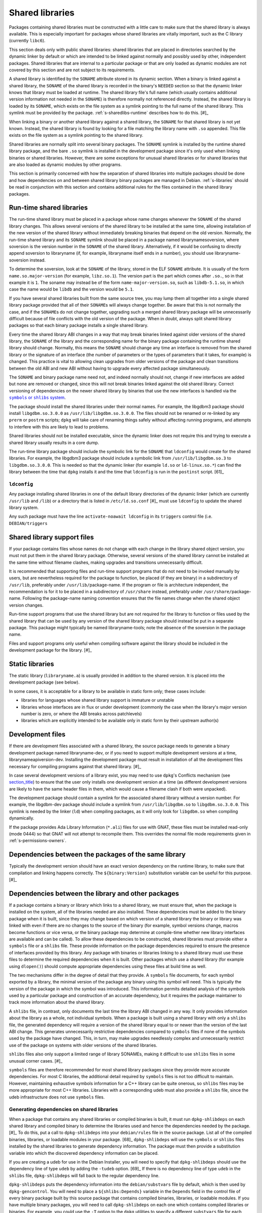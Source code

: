 Shared libraries
================

Packages containing shared libraries must be constructed with a little
care to make sure that the shared library is always available. This is
especially important for packages whose shared libraries are vitally
important, such as the C library (currently ``libc6``).

This section deals only with public shared libraries: shared libraries
that are placed in directories searched by the dynamic linker by default
or which are intended to be linked against normally and possibly used by
other, independent packages. Shared libraries that are internal to a
particular package or that are only loaded as dynamic modules are not
covered by this section and are not subject to its requirements.

A shared library is identified by the ``SONAME`` attribute stored in its
dynamic section. When a binary is linked against a shared library, the
``SONAME`` of the shared library is recorded in the binary's ``NEEDED``
section so that the dynamic linker knows that library must be loaded at
runtime. The shared library file's full name (which usually contains
additional version information not needed in the ``SONAME``) is
therefore normally not referenced directly. Instead, the shared library
is loaded by its ``SONAME``, which exists on the file system as a
symlink pointing to the full name of the shared library. This symlink
must be provided by the package.
:ref:`s-sharedlibs-runtime` describes how to do this.  [#]_

When linking a binary or another shared library against a shared
library, the ``SONAME`` for that shared library is not yet known.
Instead, the shared library is found by looking for a file matching the
library name with ``.so`` appended. This file exists on the file system
as a symlink pointing to the shared library.

Shared libraries are normally split into several binary packages. The
``SONAME`` symlink is installed by the runtime shared library package,
and the bare ``.so`` symlink is installed in the development package
since it's only used when linking binaries or shared libraries. However,
there are some exceptions for unusual shared libraries or for shared
libraries that are also loaded as dynamic modules by other programs.

This section is primarily concerned with how the separation of shared
libraries into multiple packages should be done and how dependencies on
and between shared library binary packages are managed in Debian.
:ref:`s-libraries` should be read in conjunction with
this section and contains additional rules for the files contained in
the shared library packages.

.. _s-sharedlibs-runtime:

Run-time shared libraries
-------------------------

The run-time shared library must be placed in a package whose name
changes whenever the ``SONAME`` of the shared library changes. This
allows several versions of the shared library to be installed at the
same time, allowing installation of the new version of the shared
library without immediately breaking binaries that depend on the old
version. Normally, the run-time shared library and its ``SONAME``
symlink should be placed in a package named librarynamesoversion, where
soversion is the version number in the ``SONAME`` of the shared library.
Alternatively, if it would be confusing to directly append soversion to
libraryname (if, for example, libraryname itself ends in a number), you
should use libraryname-soversion instead.

To determine the soversion, look at the ``SONAME`` of the library,
stored in the ELF ``SONAME`` attribute. It is usually of the form
``name.so.major-version`` (for example, ``libz.so.1``). The version part
is the part which comes after ``.so.``, so in that example it is ``1``.
The soname may instead be of the form ``name-major-version.so``, such as
``libdb-5.1.so``, in which case the name would be ``libdb`` and the
version would be ``5.1``.

If you have several shared libraries built from the same source tree,
you may lump them all together into a single shared library package
provided that all of their ``SONAME``\ s will always change together. Be
aware that this is not normally the case, and if the ``SONAME``\ s do
not change together, upgrading such a merged shared library package will
be unnecessarily difficult because of file conflicts with the old
version of the package. When in doubt, always split shared library
packages so that each binary package installs a single shared library.

Every time the shared library ABI changes in a way that may break
binaries linked against older versions of the shared library, the
``SONAME`` of the library and the corresponding name for the binary
package containing the runtime shared library should change. Normally,
this means the ``SONAME`` should change any time an interface is removed
from the shared library or the signature of an interface (the number of
parameters or the types of parameters that it takes, for example) is
changed. This practice is vital to allowing clean upgrades from older
versions of the package and clean transitions between the old ABI and
new ABI without having to upgrade every affected package simultaneously.

The ``SONAME`` and binary package name need not, and indeed normally
should not, change if new interfaces are added but none are removed or
changed, since this will not break binaries linked against the old
shared library. Correct versioning of dependencies on the newer shared
library by binaries that use the new interfaces is handled via the
|symbols link|_.

.. |symbols link| replace:: ``symbols`` or ``shlibs`` system
.. _symbols link: #s-sharedlibs-depends

The package should install the shared libraries under their normal
names. For example, the libgdbm3 package should install
``libgdbm.so.3.0.0`` as ``/usr/lib/libgdbm.so.3.0.0``. The files should
not be renamed or re-linked by any ``prerm`` or ``postrm`` scripts;
``dpkg`` will take care of renaming things safely without affecting
running programs, and attempts to interfere with this are likely to lead
to problems.

Shared libraries should not be installed executable, since the dynamic
linker does not require this and trying to execute a shared library
usually results in a core dump.

The run-time library package should include the symbolic link for the
``SONAME`` that ``ldconfig`` would create for the shared libraries. For
example, the libgdbm3 package should include a symbolic link from
``/usr/lib/libgdbm.so.3`` to ``libgdbm.so.3.0.0``. This is needed so
that the dynamic linker (for example ``ld.so`` or ``ld-linux.so.*``) can
find the library between the time that ``dpkg`` installs it and the time
that ``ldconfig`` is run in the ``postinst`` script.  [61]_

.. _s-ldconfig:

``ldconfig``
~~~~~~~~~~~~

Any package installing shared libraries in one of the default library
directories of the dynamic linker (which are currently ``/usr/lib`` and
``/lib``) or a directory that is listed in ``/etc/ld.so.conf``  [#]_
must use ``ldconfig`` to update the shared library system.

Any such package must have the line ``activate-noawait ldconfig`` in its
``triggers`` control file (i.e. ``DEBIAN/triggers``

.. _s-sharedlibs-support-files:

Shared library support files
----------------------------

If your package contains files whose names do not change with each
change in the library shared object version, you must not put them in
the shared library package. Otherwise, several versions of the shared
library cannot be installed at the same time without filename clashes,
making upgrades and transitions unnecessarily difficult.

It is recommended that supporting files and run-time support programs
that do not need to be invoked manually by users, but are nevertheless
required for the package to function, be placed (if they are binary) in
a subdirectory of ``/usr/lib``, preferably under
``/usr/lib/``\ package-name. If the program or file is architecture
independent, the recommendation is for it to be placed in a subdirectory
of ``/usr/share`` instead, preferably under
``/usr/share/``\ package-name. Following the package-name naming
convention ensures that the file names change when the shared object
version changes.

Run-time support programs that use the shared library but are not
required for the library to function or files used by the shared library
that can be used by any version of the shared library package should
instead be put in a separate package. This package might typically be
named libraryname-tools; note the absence of the soversion in the
package name.

Files and support programs only useful when compiling software against
the library should be included in the development package for the
library.  [#]_

.. _s-sharedlibs-static:

Static libraries
----------------

The static library (``libraryname.a``) is usually provided in addition
to the shared version. It is placed into the development package (see
below).

In some cases, it is acceptable for a library to be available in static
form only; these cases include:

-  libraries for languages whose shared library support is immature or
   unstable

-  libraries whose interfaces are in flux or under development (commonly
   the case when the library's major version number is zero, or where
   the ABI breaks across patchlevels)

-  libraries which are explicitly intended to be available only in
   static form by their upstream author(s)

.. _s-sharedlibs-dev:

Development files
-----------------

If there are development files associated with a shared library, the
source package needs to generate a binary development package named
libraryname-dev, or if you need to support multiple development versions
at a time, librarynameapiversion-dev. Installing the development package
must result in installation of all the development files necessary for
compiling programs against that shared library.  [#]_

In case several development versions of a library exist, you may need to
use ``dpkg``'s Conflicts mechanism (see
`section\_title <#s-conflicts>`__) to ensure that the user only installs
one development version at a time (as different development versions are
likely to have the same header files in them, which would cause a
filename clash if both were unpacked).

The development package should contain a symlink for the associated
shared library without a version number. For example, the libgdbm-dev
package should include a symlink from ``/usr/lib/libgdbm.so`` to
``libgdbm.so.3.0.0``. This symlink is needed by the linker (``ld``) when
compiling packages, as it will only look for ``libgdbm.so`` when
compiling dynamically.

If the package provides Ada Library Information (``*.ali``) files for
use with GNAT, these files must be installed read-only (mode 0444) so
that GNAT will not attempt to recompile them. This overrides the normal
file mode requirements given in
:ref:`s-permissions-owners`.

.. _s-sharedlibs-intradeps:

Dependencies between the packages of the same library
-----------------------------------------------------

Typically the development version should have an exact version
dependency on the runtime library, to make sure that compilation and
linking happens correctly. The ``${binary:Version}`` substitution
variable can be useful for this purpose.  [#]_

.. _s-sharedlibs-depends:

Dependencies between the library and other packages
---------------------------------------------------

If a package contains a binary or library which links to a shared
library, we must ensure that, when the package is installed on the
system, all of the libraries needed are also installed. These
dependencies must be added to the binary package when it is built, since
they may change based on which version of a shared library the binary or
library was linked with even if there are no changes to the source of
the binary (for example, symbol versions change, macros become functions
or vice versa, or the binary package may determine at compile-time
whether new library interfaces are available and can be called). To
allow these dependencies to be constructed, shared libraries must
provide either a ``symbols`` file or a ``shlibs`` file. These provide
information on the package dependencies required to ensure the presence
of interfaces provided by this library. Any package with binaries or
libraries linking to a shared library must use these files to determine
the required dependencies when it is built. Other packages which use a
shared library (for example using ``dlopen()``) should compute
appropriate dependencies using these files at build time as well.

The two mechanisms differ in the degree of detail that they provide. A
``symbols`` file documents, for each symbol exported by a library, the
minimal version of the package any binary using this symbol will need.
This is typically the version of the package in which the symbol was
introduced. This information permits detailed analysis of the symbols
used by a particular package and construction of an accurate dependency,
but it requires the package maintainer to track more information about
the shared library.

A ``shlibs`` file, in contrast, only documents the last time the library
ABI changed in any way. It only provides information about the library
as a whole, not individual symbols. When a package is built using a
shared library with only a ``shlibs`` file, the generated dependency
will require a version of the shared library equal to or newer than the
version of the last ABI change. This generates unnecessarily restrictive
dependencies compared to ``symbols`` files if none of the symbols used
by the package have changed. This, in turn, may make upgrades needlessly
complex and unnecessarily restrict use of the package on systems with
older versions of the shared libraries.

``shlibs`` files also only support a limited range of library SONAMEs,
making it difficult to use ``shlibs`` files in some unusual corner
cases.  [#]_

``symbols`` files are therefore recommended for most shared library
packages since they provide more accurate dependencies. For most C
libraries, the additional detail required by ``symbols`` files is not
too difficult to maintain. However, maintaining exhaustive symbols
information for a C++ library can be quite onerous, so ``shlibs`` files
may be more appropriate for most C++ libraries. Libraries with a
corresponding udeb must also provide a ``shlibs`` file, since the udeb
infrastructure does not use ``symbols`` files.

.. _s-dpkg-shlibdeps:

Generating dependencies on shared libraries
~~~~~~~~~~~~~~~~~~~~~~~~~~~~~~~~~~~~~~~~~~~

When a package that contains any shared libraries or compiled binaries
is built, it must run ``dpkg-shlibdeps`` on each shared library and
compiled binary to determine the libraries used and hence the
dependencies needed by the package. [#]_ To do this, put a call to
``dpkg-shlibdeps`` into your ``debian/rules`` file in the source
package. List all of the compiled binaries, libraries, or loadable
modules in your package.  [68]_ ``dpkg-shlibdeps`` will use the
``symbols`` or ``shlibs`` files installed by the shared libraries to
generate dependency information. The package must then provide a
substitution variable into which the discovered dependency information
can be placed.

If you are creating a udeb for use in the Debian Installer, you will
need to specify that ``dpkg-shlibdeps`` should use the dependency line
of type ``udeb`` by adding the ``-tudeb`` option.  [69]_ If there is no
dependency line of type ``udeb`` in the ``shlibs`` file,
``dpkg-shlibdeps`` will fall back to the regular dependency line.

``dpkg-shlibdeps`` puts the dependency information into the
``debian/substvars`` file by default, which is then used by
``dpkg-gencontrol``. You will need to place a ``${shlibs:Depends}``
variable in the ``Depends`` field in the control file of every binary
package built by this source package that contains compiled binaries,
libraries, or loadable modules. If you have multiple binary packages,
you will need to call ``dpkg-shlibdeps`` on each one which contains
compiled libraries or binaries. For example, you could use the ``-T``
option to the ``dpkg`` utilities to specify a different ``substvars``
file for each binary package.  [70]_

For more details on ``dpkg-shlibdeps``, see its manual page.

We say that a binary ``foo`` *directly* uses a library ``libbar`` if it
is explicitly linked with that library (that is, the library is listed
in the ELF ``NEEDED`` attribute, caused by adding ``-lbar`` to the link
line when the binary is created). Other libraries that are needed by
``libbar`` are linked *indirectly* to ``foo``, and the dynamic linker
will load them automatically when it loads ``libbar``. A package should
depend on the libraries it directly uses, but not the libraries it only
uses indirectly. The dependencies for the libraries used directly will
automatically pull in the indirectly-used libraries. ``dpkg-shlibdeps``
will handle this logic automatically, but package maintainers need to be
aware of this distinction between directly and indirectly using a
library if they have to override its results for some reason.  [#]_

.. _s-sharedlibs-updates:

Shared library ABI changes
~~~~~~~~~~~~~~~~~~~~~~~~~~

Maintaining a shared library package using either ``symbols`` or
``shlibs`` files requires being aware of the exposed ABI of the shared
library and any changes to it. Both ``symbols`` and ``shlibs`` files
record every change to the ABI of the shared library; ``symbols`` files
do so per public symbol, whereas ``shlibs`` files record only the last
change for the entire library.

There are two types of ABI changes: ones that are backward-compatible
and ones that are not. An ABI change is backward-compatible if any
reasonable program or library that was linked with the previous version
of the shared library will still work correctly with the new version of
the shared library.  [#]_ Adding new symbols to the shared library is a
backward-compatible change. Removing symbols from the shared library is
not. Changing the behavior of a symbol may or may not be
backward-compatible depending on the change; for example, changing a
function to accept a new enum constant not previously used by the
library is generally backward-compatible, but changing the members of a
struct that is passed into library functions is generally not unless the
library takes special precautions to accept old versions of the data
structure.

ABI changes that are not backward-compatible normally require changing
the ``SONAME`` of the library and therefore the shared library package
name, which forces rebuilding all packages using that shared library to
update their dependencies and allow them to use the new version of the
shared library. For more information, see
:ref:`s-sharedlibs-runtime`. The remainder of this
section will deal with backward-compatible changes.

Backward-compatible changes require either updating or recording the
minimal-version for that symbol in ``symbols`` files or updating the
version in the dependencies in ``shlibs`` files. For more information on
how to do this in the two formats, see :ref:`s-symbols`
and :ref:`s-shlibs`. Below are general rules that apply
to both files.

The easy case is when a public symbol is added. Simply add the version
at which the symbol was introduced (for ``symbols`` files) or update the
dependency version (for ``shlibs``) files. But special care should be
taken to update dependency versions when the behavior of a public symbol
changes. This is easy to neglect, since there is no automated method of
determining such changes, but failing to update versions in this case
may result in binary packages with too-weak dependencies that will fail
at runtime, possibly in ways that can cause security vulnerabilities. If
the package maintainer believes that a symbol behavior change may have
occurred but isn't sure, it's safer to update the version rather than
leave it unmodified. This may result in unnecessarily strict
dependencies, but it ensures that packages whose dependencies are
satisfied will work properly.

A common example of when a change to the dependency version is required
is a function that takes an enum or struct argument that controls what
the function does. For example:

::

    enum library_op { OP_FOO, OP_BAR };
    int library_do_operation(enum library_op);

If a new operation, ``OP_BAZ``, is added, the minimal-version of
``library_do_operation`` (for ``symbols`` files) or the version in the
dependency for the shared library (for ``shlibs`` files) must be
increased to the version at which ``OP_BAZ`` was introduced. Otherwise,
a binary built against the new version of the library (having detected
at compile-time that the library supports ``OP_BAZ``) may be installed
with a shared library that doesn't support ``OP_BAZ`` and will fail at
runtime when it tries to pass ``OP_BAZ`` into this function.

Dependency versions in either ``symbols`` or ``shlibs`` files normally
should not contain the Debian revision of the package, since the library
behavior is normally fixed for a particular upstream version and any
Debian packaging of that upstream version will have the same behavior.
In the rare case that the library behavior was changed in a particular
Debian revision, appending ``~`` to the end of the version that includes
the Debian revision is recommended, since this allows backports of the
shared library package using the normal backport versioning convention
to satisfy the dependency.

.. _s-sharedlibs-symbols:

The ``symbols`` system
~~~~~~~~~~~~~~~~~~~~~~

In the following sections, we will first describe where the various
``symbols`` files are to be found, then the ``symbols`` file format, and
finally how to create ``symbols`` files if your package contains a
shared library.

.. _s-symbols-paths:

The ``symbols`` files present on the system
^^^^^^^^^^^^^^^^^^^^^^^^^^^^^^^^^^^^^^^^^^^

``symbols`` files for a shared library are normally provided by the
shared library package as a control file, but there are several override
paths that are checked first in case that information is wrong or
missing. The following list gives them in the order in which they are
read by ``dpkg-shlibdeps`` The first one that contains the required
information is used.

``debian/*/DEBIAN/symbols``
    During the package build, if the package itself contains shared
    libraries with ``symbols`` files, they will be generated in these
    staging directories by ``dpkg-gensymbols`` (see
    `section\_title <#s-providing-symbols>`__). ``symbols`` files found
    in the build tree take precedence over ``symbols`` files from other
    binary packages.

    These files must exist before ``dpkg-shlibdeps`` is run or the
    dependencies of binaries and libraries from a source package on
    other libraries from that same source package will not be correct.
    In practice, this means that ``dpkg-gensymbols`` must be run before
    ``dpkg-shlibdeps`` during the package build.  [#]_

``/etc/dpkg/symbols/package.symbols.arch`` and ``/etc/dpkg/symbols/package.symbols``
    Per-system overrides of shared library dependencies. These files
    normally do not exist. They are maintained by the local system
    administrator and must not be created by any Debian package.

``symbols`` control files for packages installed on the system
    The ``symbols`` control files for all the packages currently
    installed on the system are searched last. This will be the most
    common source of shared library dependency information. These files
    can be read with ``dpkg-query --control-show package symbols``.

Be aware that if a ``debian/shlibs.local`` exists in the source package,
it will override any ``symbols`` files. This is the only case where a
``shlibs`` is used despite ``symbols`` files being present. See
:ref:`s-shlibs-paths` and
:ref:`s-sharedlibs-shlibdeps` for more information.

.. \_s-symbols:

The ``symbols`` File Format
^^^^^^^^^^^^^^^^^^^^^^^^^^^

The following documents the format of the ``symbols`` control file as
included in binary packages. These files are built from template
``symbols`` files in the source package by ``dpkg-gensymbols``. The
template files support a richer syntax that allows ``dpkg-gensymbols``
to do some of the tedious work involved in maintaining ``symbols``
files, such as handling C++ symbols or optional symbols that may not
exist on particular architectures. When writing ``symbols`` files for a
shared library package, refer to dpkg-gensymbols1 for the richer syntax.

A ``symbols`` may contain one or more entries, one for each shared
library contained in the package corresponding to that ``symbols``. Each
entry has the following format:

::

    library-soname main-dependency-template
     [| alternative-dependency-template]
     [...]
     [* field-name: field-value]
     [...]
     symbol minimal-version[ id-of-dependency-templa.. [#]

To explain this format, we'll use the ``zlib1g`` package as an example,
which (at the time of writing) installs the shared library
``/usr/lib/libz.so.1.2.3.4``. Mandatory lines will be described first,
followed by optional lines.

library-soname must contain exactly the value of the ELF ``SONAME``
attribute of the shared library. In our example, this is ``libz.so.1``.
[#]_

main-dependency-template has the same syntax as a dependency field in a
binary package control file, except that the string ``#MINVER#`` is
replaced by a version restriction like ``(>= version)`` or by nothing if an unversioned dependency is
deemed sufficient. The version restriction will be based on which
symbols from the shared library are referenced and the version at which
they were introduced (see below). In nearly all cases,
main-dependency-template will be ``package #MINVER#``, where package is the name of the binary package
containing the shared library. This adds a simple, possibly-versioned
dependency on the shared library package. In some rare cases, such as
when multiple packages provide the same shared library ABI, the
dependency template may need to be more complex.

In our example, the first line of the ``zlib1g`` ``symbols`` file would
be:

::

    libz.so.1 zlib1g #MINVER#

Each public symbol exported by the shared library must have a
corresponding symbol line, indented by one space. symbol is the exported
symbol (which, for C++, means the mangled symbol) followed by ``@`` and
the symbol version, or the string ``Base`` if there is no symbol
version. minimal-version is the most recent version of the shared
library that changed the behavior of that symbol, whether by adding it,
changing its function signature (the parameters, their types, or the
return type), or changing its behavior in a way that is visible to a
caller. id-of-dependency-template is an optional field that references
an alternative-dependency-template; see below for a full description.

For example, ``libz.so.1`` contains the symbols ``compress`` and
``compressBound``. ``compress`` has no symbol version and last changed
its behavior in upstream version ``1:1.1.4``. ``compressBound`` has the
symbol version ``ZLIB_1.2.0``, was introduced in upstream version
``1:1.2.0``, and has not changed its behavior. Its ``symbols`` file
therefore contains the lines:

::

    compress@Base 1:1.1.4
    compressBound@ZLIB_1.2.0 1:1.2.0

Packages using only ``compress`` would then get a dependency on
``zlib1g (>= 1:1.1.4)``, but packages using ``compressBound`` would get
a dependency on ``zlib1g (>= 1:1.2.0)``.

One or more alternative-dependency-template lines may be provided. These
are used in cases where some symbols in the shared library should use
one dependency template while others should use a different template.
The alternative dependency templates are used only if a symbol line
contains the id-of-dependency-template field. The first alternative
dependency template is numbered 1, the second 2, and so forth.  [#]_

Finally, the entry for the library may contain one or more metadata
fields. Currently, the only supported field-name is
``Build-Depends-Package``, whose value lists the `library development
package <#s-sharedlibs-dev>`_ on which packages using this shared
library declare a build dependency. If this field is present,
``dpkg-shlibdeps`` uses it to ensure that the resulting binary package
dependency on the shared library is at least as strict as the source
package dependency on the shared library development package.  [#]_ For
our example, the ``zlib1g`` ``symbols`` file would contain:

::

    * Build-Depends-Package: zlib1g-dev

Also see ``deb-symbols(5)``.

.. _s-providing-symbols:

Providing a ``symbols`` file
^^^^^^^^^^^^^^^^^^^^^^^^^^^^

If your package provides a shared library, you should arrange to include
a ``symbols`` control file following the format described above in that
package. You must include either a ``symbols`` control file or a
``shlibs`` control file.

Normally, this is done by creating a ``symbols`` in the source package
named ``debian/package.symbols`` or ``debian/symbols``, possibly with
``.arch`` appended if the symbols information varies by architecture.
This file may use the extended syntax documented in dpkg-gensymbols1.
Then, call ``dpkg-gensymbols`` as part of the package build process. It
will create ``symbols`` files in the package staging area based on the
binaries and libraries in the package staging area and the ``symbols``
files in the source package. [#]_

Packages that provide ``symbols`` files must keep them up-to-date to
ensure correct dependencies in packages that use the shared libraries.
This means updating the ``symbols`` file whenever a new public symbol is
added, changing the minimal-version field whenever a symbol changes
behavior or signature in a backward-compatible way (see
:ref:`s-sharedlibs-updates`), and changing the
library-soname and main-dependency-template, and probably all of the
minimal-version fields, when the library changes ``SONAME``. Removing a
public symbol from the ``symbols`` file because it's no longer provided
by the library normally requires changing the ``SONAME`` of the library.
See :ref:`s-sharedlibs-runtime` for more information on
``SONAME``\ s.

.. _s-sharedlibs-shlibdeps:

The ``shlibs`` system
~~~~~~~~~~~~~~~~~~~~~

The ``shlibs`` system is a simpler alternative to the ``symbols`` system
for declaring dependencies for shared libraries. It may be more
appropriate for C++ libraries and other cases where tracking individual
symbols is too difficult. It predated the ``symbols`` system and is
therefore frequently seen in older packages. It is also required for
udebs, which do not support ``symbols``.

In the following sections, we will first describe where the various
``shlibs`` files are to be found, then how to use ``dpkg-shlibdeps``,
and finally the ``shlibs`` file format and how to create them.

.. _s-shlibs-paths:

The ``shlibs`` files present on the system
^^^^^^^^^^^^^^^^^^^^^^^^^^^^^^^^^^^^^^^^^^

There are several places where ``shlibs`` files are found. The following
list gives them in the order in which they are read by
``dpkg-shlibdeps``. (The first one which gives the required information
is used.)

``debian/shlibs.local``
    This lists overrides for this package. This file should normally not
    be used, but may be needed temporarily in unusual situations to work
    around bugs in other packages, or in unusual cases where the
    normally declared dependency information in the installed ``shlibs``
    file for a library cannot be used. This file overrides information
    obtained from any other source.

``/etc/dpkg/shlibs.override``
    This lists global overrides. This list is normally empty. It is
    maintained by the local system administrator.

``DEBIAN/shlibs`` files in the "build directory"
    These files are generated as part of the package build process and
    staged for inclusion as control files in the binary packages being
    built. They provide details of any shared libraries included in the
    same package.

``shlibs`` control files for packages installed on the system
    The ``shlibs`` control files for all the packages currently
    installed on the system. These files can be read using ``dpkg-query --control-show package shlibs``.

``/etc/dpkg/shlibs.default``
    This file lists any shared libraries whose packages have failed to
    provide correct ``shlibs`` files. It was used when the ``shlibs``
    setup was first introduced, but it is now normally empty. It is
    maintained by the ``dpkg`` maintainer.

If a ``symbols`` file for a shared library package is available,
``dpkg-shlibdeps`` will always use it in preference to a ``shlibs``,
with the exception of ``debian/shlibs.local``. The latter overrides any
other ``shlibs`` or ``symbols`` files.

.. _s-shlibs:

The ``shlibs`` File Format
^^^^^^^^^^^^^^^^^^^^^^^^^^

Each ``shlibs`` file has the same format. Lines beginning with ``#`` are
considered to be comments and are ignored. Each line is of the form:

::

    [typ.. [#]library-name soname-version dependencies ...

We will explain this by reference to the example of the ``zlib1g``
package, which (at the time of writing) installs the shared library
``/usr/lib/libz.so.1.2.3.4``.

type is an optional element that indicates the type of package for which
the line is valid. The only type currently in use is ``udeb``. The colon
and space after the type are required.

library-name is the name of the shared library, in this case ``libz``.
(This must match the name part of the soname, see below.)

soname-version is the version part of the ELF ``SONAME`` attribute of
the library, determined the same way that the soversion component of the
recommended shared library package name is determined. See
:ref:`s-sharedlibs-runtime` for the details.

dependencies has the same syntax as a dependency field in a binary
package control file. It should give details of which packages are
required to satisfy a binary built against the version of the library
contained in the package. See :ref:`s-depsyntax` for
details on the syntax, and :ref:`s-sharedlibs-updates`
for details on how to maintain the dependency version constraint.

In our example, if the last change to the ``zlib1g`` package that could
change behavior for a client of that library was in version
``1:1.2.3.3.dfsg-1``, then the ``shlibs`` entry for this library could
say:

::

    libz 1 zlib1g (>= 1:1.2.3.3.dfsg)

This version restriction must be new enough that any binary built
against the current version of the library will work with any version of
the shared library that satisfies that dependency.

As zlib1g also provides a udeb containing the shared library, there
would also be a second line:

::

    udeb: libz 1 zlib1g-udeb (>= 1:1.2.3.3.dfsg)

.. _s8.6.4.3:

Providing a ``shlibs`` file
^^^^^^^^^^^^^^^^^^^^^^^^^^^

To provide a ``shlibs`` file for a shared library binary package, create
a ``shlibs`` file following the format described above and place it in
the ``DEBIAN`` directory for that package during the build. It will then
be included as a control file for that package.  [#]_

Since ``dpkg-shlibdeps`` reads the ``DEBIAN/shlibs`` files in all of the
binary packages being built from this source package, all of the
``DEBIAN/shlibs`` files should be installed before ``dpkg-shlibdeps`` is
called on any of the binary packages.

